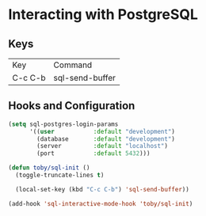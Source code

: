 * Interacting with PostgreSQL

** Keys

   | Key     | Command         |
   | C-c C-b | sql-send-buffer |

** Hooks and Configuration

  #+BEGIN_SRC emacs-lisp
    (setq sql-postgres-login-params
          '((user           :default "development")
            (database       :default "development")
            (server         :default "localhost")
            (port           :default 5432)))

    (defun toby/sql-init ()
      (toggle-truncate-lines t)

      (local-set-key (kbd "C-c C-b") 'sql-send-buffer))

    (add-hook 'sql-interactive-mode-hook 'toby/sql-init)
  #+END_SRC

